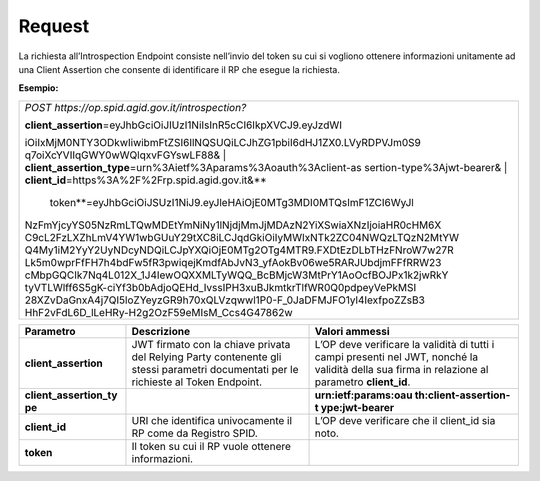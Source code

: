 .. _request-1:

Request
=======

La richiesta all’Introspection Endpoint consiste nell’invio del token su
cui si vogliono ottenere informazioni unitamente ad una Client Assertion
che consente di identificare il RP che esegue la richiesta.

**Esempio:**

+-----------------------------------------------------------------------+
| *POST https://op.spid.agid.gov.it/introspection?*                     |
|                                                                       |
| | **client_assertion**\ =eyJhbGciOiJIUzI1NiIsInR5cCI6IkpXVCJ9.eyJzdWI |
| iOiIxMjM0NTY3ODkwIiwibmFtZSI6IlNQSUQiLCJhZG1pbiI6dHJ1ZX0.LVyRDPVJm0S9 |
| q7oiXcYVIIqGWY0wWQlqxvFGYswLF88&                                      |
| | **client_assertion_type**\ =urn%3Aietf%3Aparams%3Aoauth%3Aclient-as |
| sertion-type%3Ajwt-bearer&                                            |
| | **client_id**\ =https%3A%2F%2Frp.spid.agid.gov.it&\ **              |
|   token**\ =eyJhbGciOiJSUzI1NiJ9.eyJleHAiOjE0MTg3MDI0MTQsImF1ZCI6WyJl |
| NzFmYjcyYS05NzRmLTQwMDEtYmNiNy1lNjdjMmJjMDAzN2YiXSwiaXNzIjoiaHR0cHM6X |
| C9cL2FzLXZhLmV4YW1wbGUuY29tXC8iLCJqdGkiOiIyMWIxNTk2ZC04NWQzLTQzN2MtYW |
| Q4My1iM2YyY2UyNDcyNDQiLCJpYXQiOjE0MTg2OTg4MTR9.FXDtEzDLbTHzFNroW7w27R |
| Lk5m0wprFfFH7h4bdFw5fR3pwiqejKmdfAbJvN3_yfAokBv06we5RARJUbdjmFFfRRW23 |
| cMbpGQCIk7Nq4L012X_1J4IewOQXXMLTyWQQ_BcBMjcW3MtPrY1AoOcfBOJPx1k2jwRkY |
| tyVTLWlff6S5gK-ciYf3b0bAdjoQEHd_IvssIPH3xuBJkmtkrTlfWR0Q0pdpeyVePkMSI |
| 28XZvDaGnxA4j7QI5loZYeyzGR9h70xQLVzqwwl1P0-F_0JaDFMJFO1yl4IexfpoZZsB3 |
| HhF2vFdL6D_lLeHRy-H2g2OzF59eMIsM_Ccs4G47862w                          |
+-----------------------------------------------------------------------+

+-----------------------+-----------------------+-----------------------+
| **Parametro**         | **Descrizione**       | **Valori ammessi**    |
+-----------------------+-----------------------+-----------------------+
| **client_assertion**  | JWT firmato con la    | L’OP deve verificare  |
|                       | chiave privata del    | la validità di tutti  |
|                       | Relying Party         | i campi presenti nel  |
|                       | contenente gli stessi | JWT, nonché la        |
|                       | parametri documentati | validità della sua    |
|                       | per le richieste al   | firma in relazione al |
|                       | Token Endpoint.       | parametro             |
|                       |                       | **client_id**.        |
+-----------------------+-----------------------+-----------------------+
| **client_assertion_ty |                       | **urn:ietf:params:oau |
| pe**                  |                       | th:client-assertion-t |
|                       |                       | ype:jwt-bearer**      |
+-----------------------+-----------------------+-----------------------+
| **client_id**         | URI che identifica    | L’OP deve verificare  |
|                       | univocamente il RP    | che il client_id sia  |
|                       | come da Registro      | noto.                 |
|                       | SPID.                 |                       |
+-----------------------+-----------------------+-----------------------+
| **token**             | Il token su cui il RP |                       |
|                       | vuole ottenere        |                       |
|                       | informazioni.         |                       |
+-----------------------+-----------------------+-----------------------+

